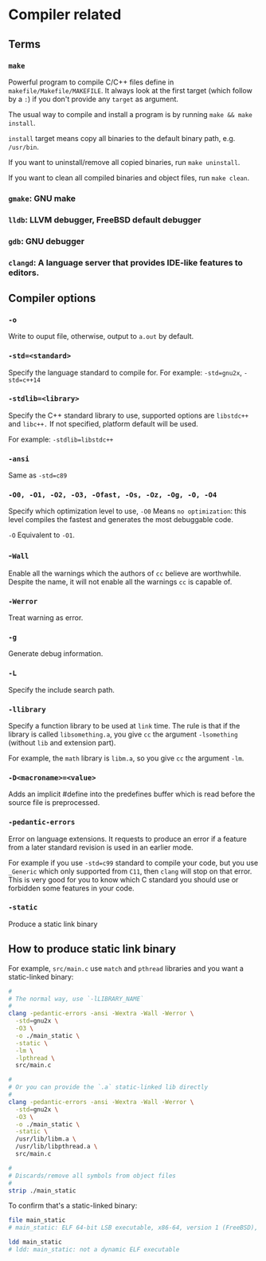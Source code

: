 * Compiler related

** Terms

*** =make=

Powerful program to compile C/C++ files define in =makefile/Makefile/MAKEFILE=. It always look at the first target (which follow by a =:=) if you don't provide any =target= as argument.

The usual way to compile and install a program is by running =make && make install=.

=install= target means copy all binaries to the default binary path, e.g. =/usr/bin=.

If you want to uninstall/remove all copied binaries, run =make uninstall=.

If you want to clean all compiled binaries and object files, run =make clean=.


*** =gmake=: GNU make

*** =lldb=: LLVM debugger, FreeBSD default debugger

*** =gdb=: GNU debugger

*** =clangd=: A language server that provides IDE-like features to editors.



** Compiler options

*** =-o= 

Write to ouput file, otherwise, output to =a.out= by default.

*** =-std=<standard>=

Specify the language standard to compile for. For example: =-std=gnu2x=, =-std=c++14=

*** =-stdlib=<library>=

Specify the C++ standard library to use, supported options are =libstdc++= and =libc++.= If not specified, platform default will be used. 

For example: =-stdlib=libstdc++=

*** =-ansi=

Same as =-std=c89=

*** =-O0, -O1, -O2, -O3, -Ofast, -Os, -Oz, -Og, -O, -O4=

Specify which optimization level to use, =-O0= Means =no optimization=: this level compiles the fastest and generates the most debuggable code.

=-O= Equivalent to =-O1=.

*** -=Wall=

Enable all the warnings which the authors of =cc= believe are worthwhile. Despite the name, it will not enable all the warnings =cc= is capable of.

*** =-Werror=

Treat warning as error.

*** =-g=

Generate debug information.

*** =-L=

Specify the include search path.

*** =-llibrary=

Specify a function library to be used at =link= time. The rule is that if the library is called =libsomething.a=, you give =cc= the argument =-lsomething= (without =lib= and extension part).

For example, the =math= library is =libm.a=, so you give =cc= the argument =-lm=.

*** =-D<macroname>=<value>=

Adds an implicit #define into the predefines buffer which is read before the source file is preprocessed.

*** =-pedantic-errors=

Error on language extensions. It requests to produce an error if a feature from a later standard revision is used in an earlier mode.

For example if you use =-std=c99= standard to compile your code, but you use =_Generic= which only supported from =C11=, then =clang= will stop on that error. This is very good for you to know which C standard you should use or forbidden some features in your code.

*** =-static=

Produce a static link binary



** How to produce static link binary

For example, =src/main.c= use =match= and =pthread= libraries and you want a static-linked binary:

#+BEGIN_SRC bash
  #
  # The normal way, use `-lLIBRARY_NAME`
  #
  clang -pedantic-errors -ansi -Wextra -Wall -Werror \
    -std=gnu2x \
    -O3 \
    -o ./main_static \
    -static \
    -lm \
    -lpthread \
    src/main.c

  #
  # Or you can provide the `.a` static-linked lib directly
  #
  clang -pedantic-errors -ansi -Wextra -Wall -Werror \
    -std=gnu2x \
    -O3 \
    -o ./main_static \
    -static \
    /usr/lib/libm.a \
    /usr/lib/libpthread.a \
    src/main.c

  #
  # Discards/remove all symbols from object files
  #
  strip ./main_static
#+END_SRC


To confirm that's a static-linked binary:

#+BEGIN_SRC bash
  file main_static
  # main_static: ELF 64-bit LSB executable, x86-64, version 1 (FreeBSD), statically linked, for FreeBSD 14.0 (1400097), FreeBSD-style, stripped

  ldd main_static
  # ldd: main_static: not a dynamic ELF executable
#+END_SRC


